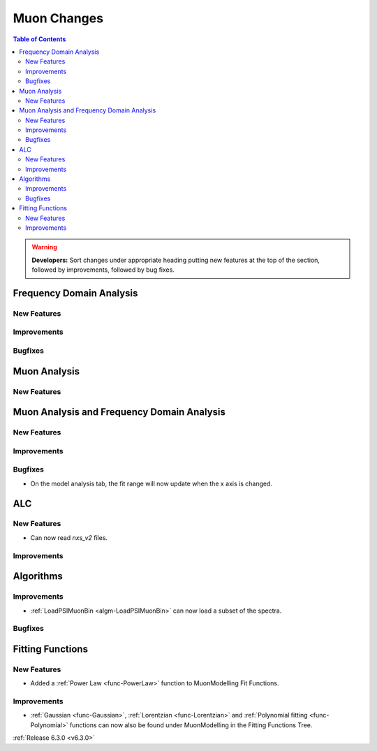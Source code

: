 ============
Muon Changes
============

.. contents:: Table of Contents
   :local:

.. warning:: **Developers:** Sort changes under appropriate heading
    putting new features at the top of the section, followed by
    improvements, followed by bug fixes.


Frequency Domain Analysis
-------------------------

New Features
############

Improvements
############

Bugfixes
########

Muon Analysis
-------------

New Features
############


Muon Analysis and Frequency Domain Analysis
-------------------------------------------

New Features
############

Improvements
############

Bugfixes
########

- On the model analysis tab, the fit range will now update when the x axis is changed.

ALC
---

New Features
############

- Can now read `nxs_v2` files.

Improvements
############

Algorithms
----------

Improvements
############

- :ref:`LoadPSIMuonBin <algm-LoadPSIMuonBin>` can now load a subset of the spectra.

Bugfixes
########

Fitting Functions
-----------------
New Features
############
- Added a :ref:`Power Law <func-PowerLaw>` function to MuonModelling Fit Functions.

Improvements
############
- :ref:`Gaussian <func-Gaussian>`, :ref:`Lorentzian <func-Lorentzian>` and :ref:`Polynomial fitting <func-Polynomial>` functions can now also be found under MuonModelling in the Fitting Functions Tree.

:ref:`Release 6.3.0 <v6.3.0>`


..
  Model Fitting
  -------------

  BugFixes
  ########
  - A bug has been fixed that caused Model fitting to not update it's results table list.


